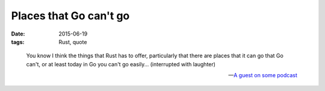 Places that Go can't go
=======================

:date: 2015-06-19
:tags: Rust, quote


..

   You know I think the things that Rust has to offer, particularly that
   there are places that it can go that Go can't, or at least today in Go
   you can't go easily... (interrupted with laughter)

   -- `A guest on some podcast`__


__ http://devchat.tv/js-jabber/161-jsj-rust-with-david-herman
